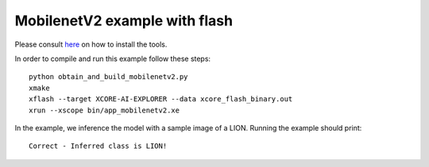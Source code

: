 MobilenetV2 example with flash
==================

Please consult `here <../../docs/rst/flow.rst>`_ on how to install the tools.

In order to compile and run this example follow these steps::

  python obtain_and_build_mobilenetv2.py
  xmake
  xflash --target XCORE-AI-EXPLORER --data xcore_flash_binary.out
  xrun --xscope bin/app_mobilenetv2.xe

In the example, we inference the model with a sample image of a LION. 
Running the example should print::

  Correct - Inferred class is LION!

